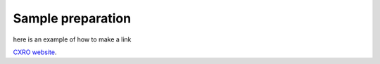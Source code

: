 Sample preparation
==================

here is an example of how to make a link


`CXRO website <http://henke.lbl.gov/optical_constants/>`_.
